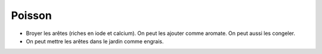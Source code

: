 .. index:: Poisson
.. index:: Arête (poisson); Aromate
.. index:: jardin; arêtes (poisson)
.. _Poisson:

Poisson
#######

* Broyer les arêtes (riches en iode et calcium).
  On peut les ajouter comme aromate.
  On peut aussi les congeler.
* On peut mettre les arêtes dans le jardin comme engrais.
